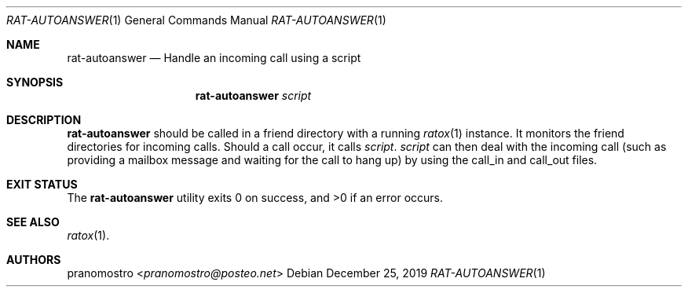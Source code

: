.Dd December 25, 2019
.Dt RAT-AUTOANSWER 1
.Os

.Sh NAME
.Nm rat-autoanswer
.Nd Handle an incoming call using a script

.Sh SYNOPSIS
.Nm
.Ar script

.Sh DESCRIPTION
.Nm
should be called in a friend directory with a running
.Xr ratox 1
instance. It monitors the friend directories for incoming calls.
Should a call occur, it calls
.Ar script .
.Ar script
can then deal with the incoming call (such as providing a mailbox
message and waiting for the call to hang up) by using the call_in and
call_out files.

.Sh EXIT STATUS
.Ex -std

.Sh SEE ALSO
.Xr ratox 1 .

.Sh AUTHORS
.An pranomostro Aq Mt pranomostro@posteo.net
